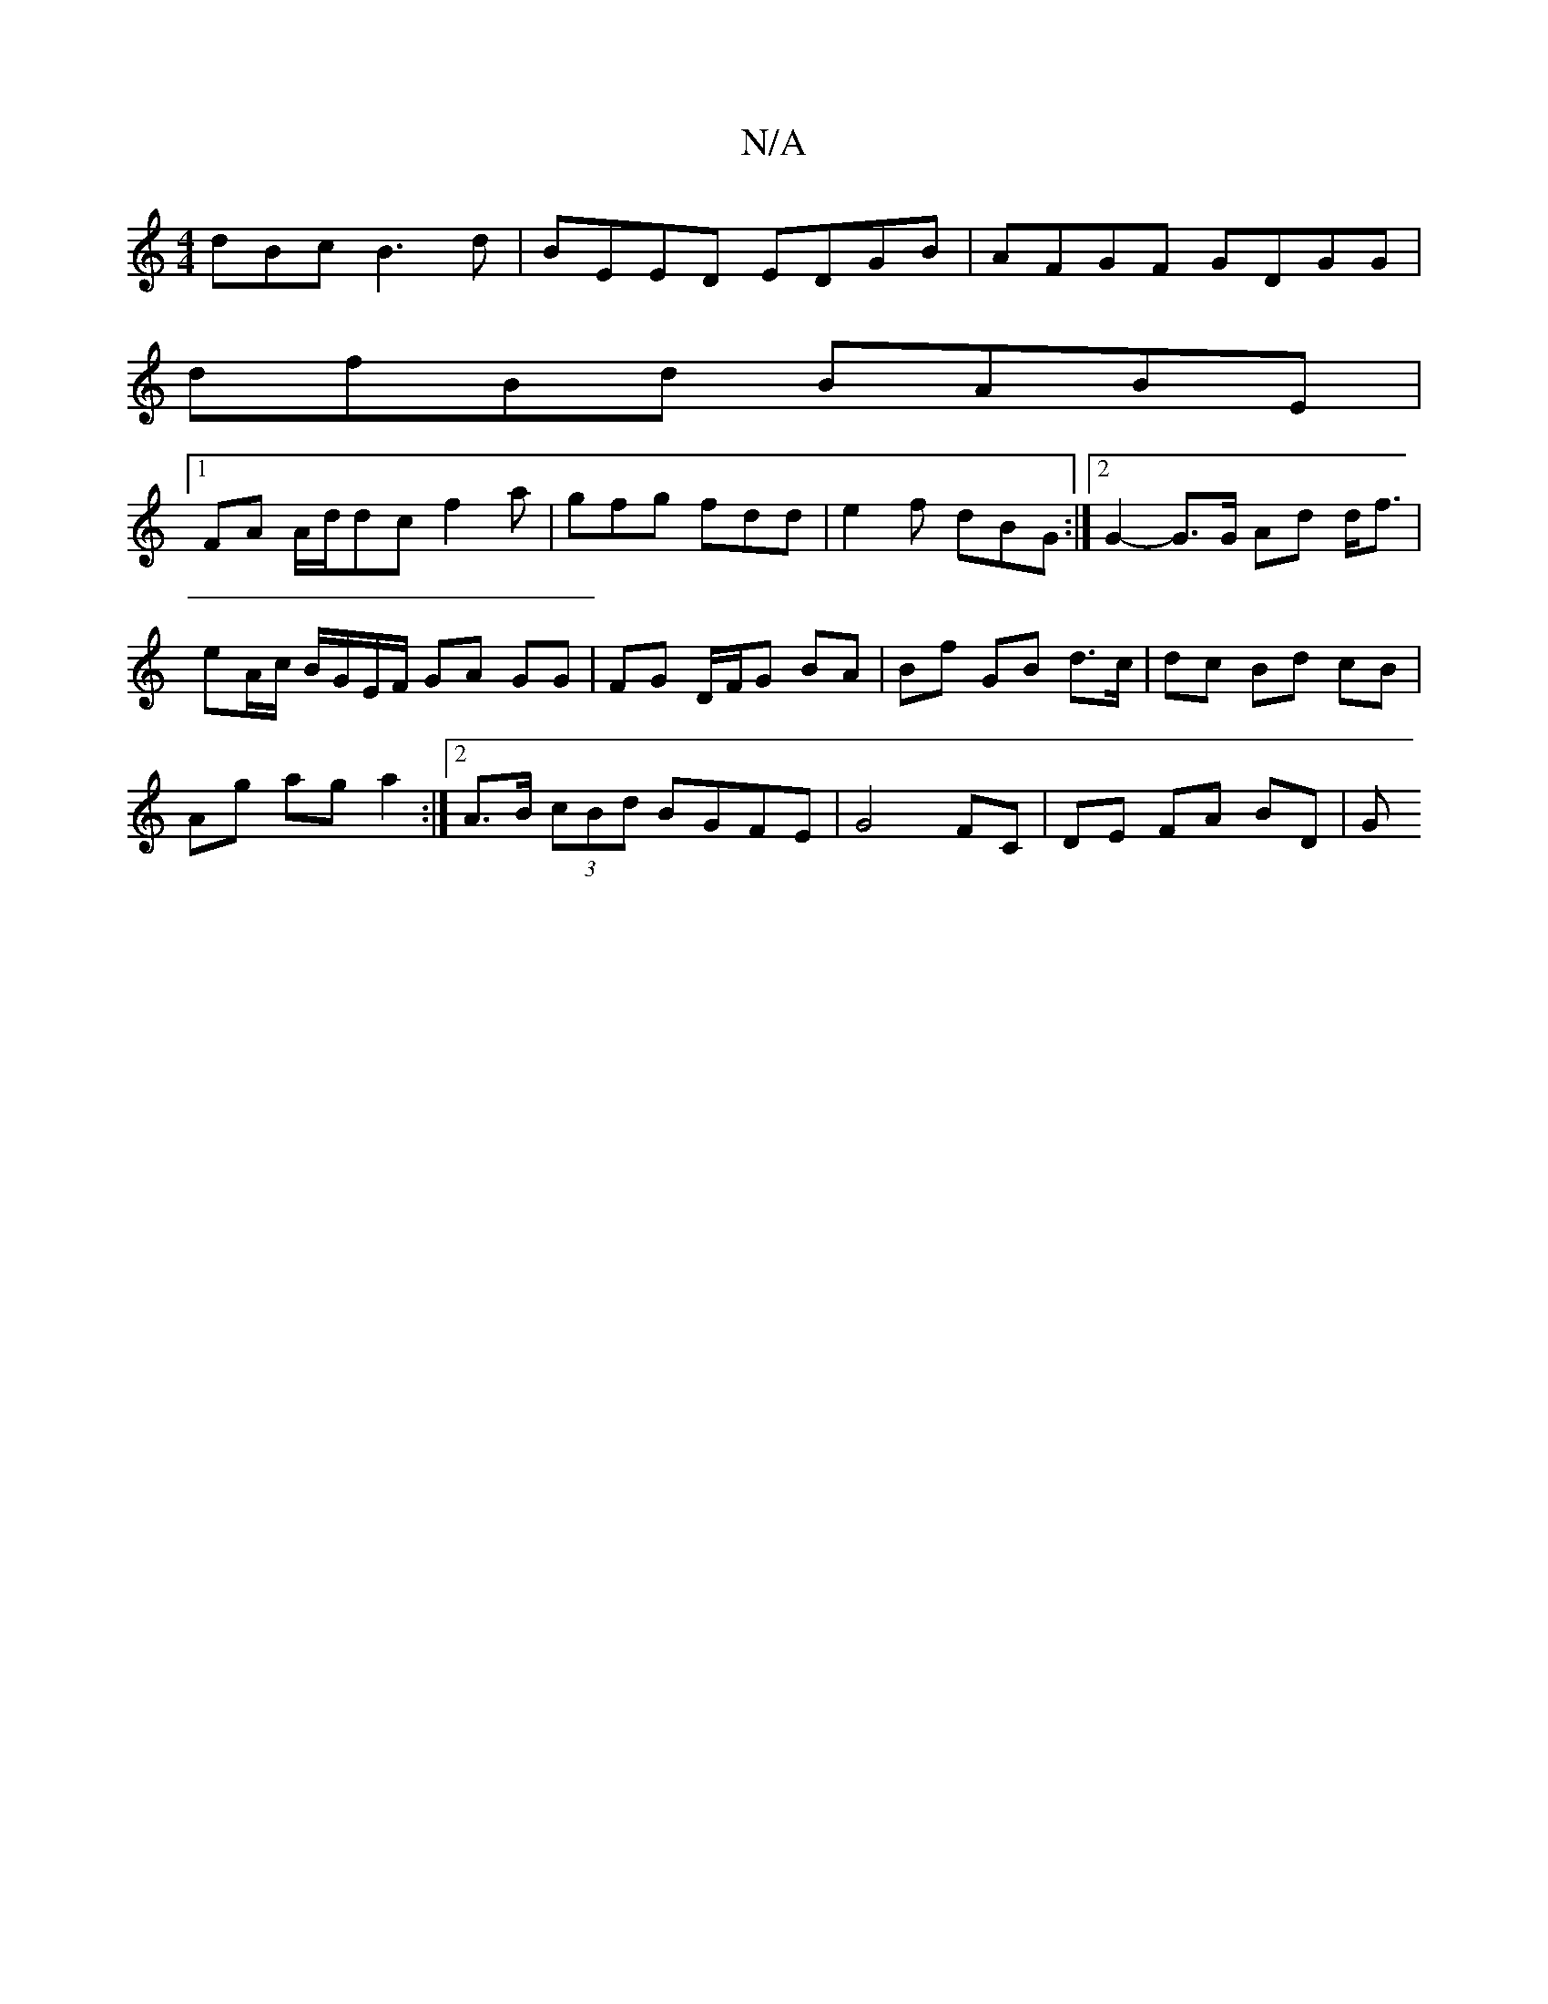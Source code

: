 X:1
T:N/A
M:4/4
R:N/A
K:Cmajor
dBc B3d|BEED EDGB|AFGF GDGG|
dfBd BABE|1 
FA A/d/dc f2a|gfg fdd|e2f dBG:|]2 G2-G>G Ad d<f |
eA/c/ B/G/E/F/ GA GG| FG D/F/G BA | Bf GB d>c|dc Bd cB |
Ag ag a2 :|[2 A>B (3cBd BGFE | G4 FC | DE FA BD | G